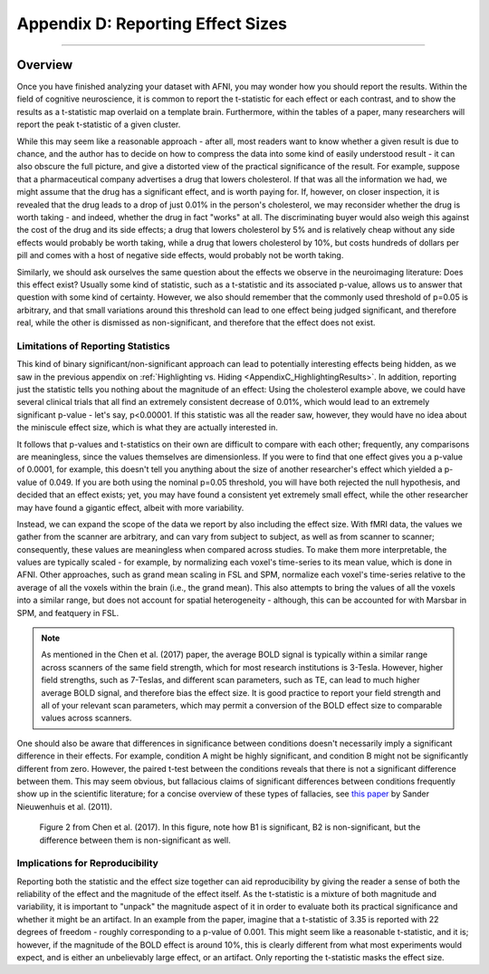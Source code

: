 .. _AppendixD_EffectSizes:

==================================
Appendix D: Reporting Effect Sizes
==================================

------------------

Overview
********

Once you have finished analyzing your dataset with AFNI, you may wonder how you should report the results. Within the field of cognitive neuroscience, it is common to report the t-statistic for each effect or each contrast, and to show the results as a t-statistic map overlaid on a template brain. Furthermore, within the tables of a paper, many researchers will report the peak t-statistic of a given cluster.

While this may seem like a reasonable approach - after all, most readers want to know whether a given result is due to chance, and the author has to decide on how to compress the data into some kind of easily understood result - it can also obscure the full picture, and give a distorted view of the practical significance of the result. For example, suppose that a pharmaceutical company advertises a drug that lowers cholesterol. If that was all the information we had, we might assume that the drug has a significant effect, and is worth paying for. If, however, on closer inspection, it is revealed that the drug leads to a drop of just 0.01% in the person's cholesterol, we may reconsider whether the drug is worth taking - and indeed, whether the drug in fact "works" at all. The discriminating buyer would also weigh this against the cost of the drug and its side effects; a drug that lowers cholesterol by 5% and is relatively cheap without any side effects would probably be worth taking, while a drug that lowers cholesterol by 10%, but costs hundreds of dollars per pill and comes with a host of negative side effects, would probably not be worth taking.

Similarly, we should ask ourselves the same question about the effects we observe in the neuroimaging literature: Does this effect exist? Usually some kind of statistic, such as a t-statistic and its associated p-value, allows us to answer that question with some kind of certainty. However, we also should remember that the commonly used threshold of p=0.05 is arbitrary, and that small variations around this threshold can lead to one effect being judged significant, and therefore real, while the other is dismissed as non-significant, and therefore that the effect does not exist.

Limitations of Reporting Statistics
-----------------------------------

This kind of binary significant/non-significant approach can lead to potentially interesting effects being hidden, as we saw in the previous appendix on :ref:`Highlighting vs. Hiding <AppendixC_HighlightingResults>`. In addition, reporting just the statistic tells you nothing about the magnitude of an effect: Using the cholesterol example above, we could have several clinical trials that all find an extremely consistent decrease of 0.01%, which would lead to an extremely significant p-value - let's say, p<0.00001. If this statistic was all the reader saw, however, they would have no idea about the miniscule effect size, which is what they are actually interested in.

It follows that p-values and t-statistics on their own are difficult to compare with each other; frequently, any comparisons are meaningless, since the values themselves are dimensionless. If you were to find that one effect gives you a p-value of 0.0001, for example, this doesn't tell you anything about the size of another researcher's effect which yielded a p-value of 0.049. If you are both using the nominal p=0.05 threshold, you will have both rejected the null hypothesis, and decided that an effect exists; yet, you may have found a consistent yet extremely small effect, while the other researcher may have found a gigantic effect, albeit with more variability.

Instead, we can expand the scope of the data we report by also including the effect size. With fMRI data, the values we gather from the scanner are arbitrary, and can vary from subject to subject, as well as from scanner to scanner; consequently, these values are meaningless when compared across studies. To make them more interpretable, the values are typically scaled - for example, by normalizing each voxel's time-series to its mean value, which is done in AFNI. Other approaches, such as grand mean scaling in FSL and SPM, normalize each voxel's time-series relative to the average of all the voxels within the brain (i.e., the grand mean). This also attempts to bring the values of all the voxels into a similar range, but does not account for spatial heterogeneity - although, this can be accounted for with Marsbar in SPM, and featquery in FSL.

.. note::

  As mentioned in the Chen et al. (2017) paper, the average BOLD signal is typically within a similar range across scanners of the same field strength, which for most research institutions is 3-Tesla. However, higher field strengths, such as 7-Teslas, and different scan parameters, such as TE, can lead to much higher average BOLD signal, and therefore bias the effect size. It is good practice to report your field strength and all of your relevant scan parameters, which may permit a conversion of the BOLD effect size to comparable values across scanners.

One should also be aware that differences in significance between conditions doesn't necessarily imply a significant difference in their effects. For example, condition A might be highly significant, and condition B might not be significantly different from zero. However, the paired t-test between the conditions reveals that there is not a significant difference between them. This may seem obvious, but fallacious claims of significant differences between conditions frequently show up in the scientific literature; for a concise overview of these types of fallacies, see `this paper <https://www.nature.com/articles/nn.2886).>`__ by Sander Nieuwenhuis et al. (2011).

.. figure:: AppendixD_ContrastingBetas.png

  Figure 2 from Chen et al. (2017). In this figure, note how B1 is significant, B2 is non-significant, but the difference between them is non-significant as well.

Implications for Reproducibility
--------------------------------

Reporting both the statistic and the effect size together can aid reproducibility by giving the reader a sense of both the reliability of the effect and the magnitude of the effect itself. As the t-statistic is a mixture of both magnitude and variability, it is important to "unpack" the magnitude aspect of it in order to evaluate both its practical significance and whether it might be an artifact. In an example from the paper, imagine that a t-statistic of 3.35 is reported with 22 degrees of freedom - roughly corresponding to a p-value of 0.001. This might seem like a reasonable t-statistic, and it is; however, if the magnitude of the BOLD effect is around 10%, this is clearly different from what most experiments would expect, and is either an unbelievably large effect, or an artifact. Only reporting the t-statistic masks the effect size.


